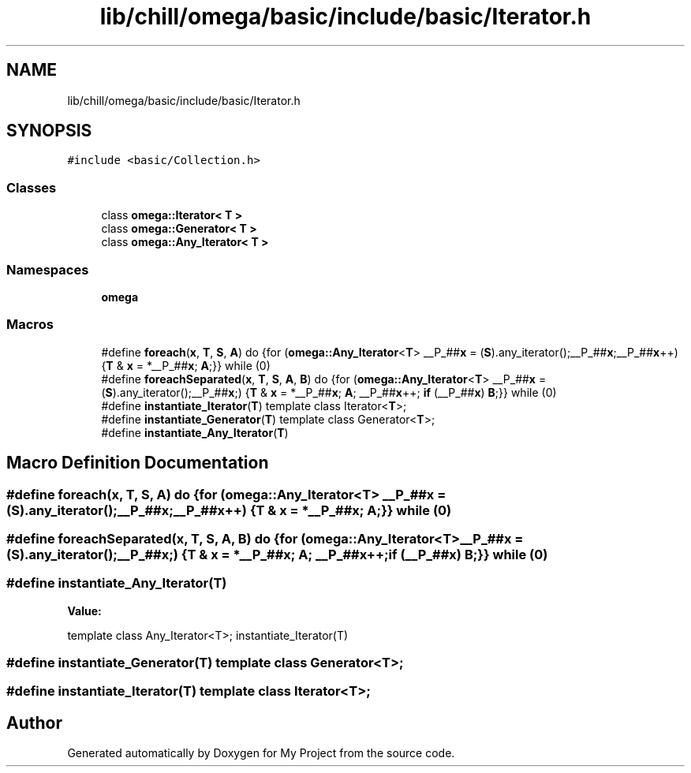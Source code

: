 .TH "lib/chill/omega/basic/include/basic/Iterator.h" 3 "Sun Jul 12 2020" "My Project" \" -*- nroff -*-
.ad l
.nh
.SH NAME
lib/chill/omega/basic/include/basic/Iterator.h
.SH SYNOPSIS
.br
.PP
\fC#include <basic/Collection\&.h>\fP
.br

.SS "Classes"

.in +1c
.ti -1c
.RI "class \fBomega::Iterator< T >\fP"
.br
.ti -1c
.RI "class \fBomega::Generator< T >\fP"
.br
.ti -1c
.RI "class \fBomega::Any_Iterator< T >\fP"
.br
.in -1c
.SS "Namespaces"

.in +1c
.ti -1c
.RI " \fBomega\fP"
.br
.in -1c
.SS "Macros"

.in +1c
.ti -1c
.RI "#define \fBforeach\fP(\fBx\fP,  \fBT\fP,  \fBS\fP,  \fBA\fP)   do {for (\fBomega::Any_Iterator\fP<\fBT\fP> __P_##\fBx\fP = (\fBS\fP)\&.any_iterator();__P_##\fBx\fP;__P_##\fBx\fP++) {\fBT\fP & \fBx\fP = *__P_##\fBx\fP; \fBA\fP;}} while (0)"
.br
.ti -1c
.RI "#define \fBforeachSeparated\fP(\fBx\fP,  \fBT\fP,  \fBS\fP,  \fBA\fP,  \fBB\fP)   do {for (\fBomega::Any_Iterator\fP<\fBT\fP> __P_##\fBx\fP = (\fBS\fP)\&.any_iterator();__P_##\fBx\fP;) {\fBT\fP & \fBx\fP = *__P_##\fBx\fP; \fBA\fP; __P_##\fBx\fP++; \fBif\fP (__P_##\fBx\fP) \fBB\fP;}} while (0)"
.br
.ti -1c
.RI "#define \fBinstantiate_Iterator\fP(\fBT\fP)   template class Iterator<\fBT\fP>;"
.br
.ti -1c
.RI "#define \fBinstantiate_Generator\fP(\fBT\fP)   template class Generator<\fBT\fP>;"
.br
.ti -1c
.RI "#define \fBinstantiate_Any_Iterator\fP(\fBT\fP)"
.br
.in -1c
.SH "Macro Definition Documentation"
.PP 
.SS "#define foreach(\fBx\fP, \fBT\fP, \fBS\fP, \fBA\fP)   do {for (\fBomega::Any_Iterator\fP<\fBT\fP> __P_##\fBx\fP = (\fBS\fP)\&.any_iterator();__P_##\fBx\fP;__P_##\fBx\fP++) {\fBT\fP & \fBx\fP = *__P_##\fBx\fP; \fBA\fP;}} while (0)"

.SS "#define foreachSeparated(\fBx\fP, \fBT\fP, \fBS\fP, \fBA\fP, \fBB\fP)   do {for (\fBomega::Any_Iterator\fP<\fBT\fP> __P_##\fBx\fP = (\fBS\fP)\&.any_iterator();__P_##\fBx\fP;) {\fBT\fP & \fBx\fP = *__P_##\fBx\fP; \fBA\fP; __P_##\fBx\fP++; \fBif\fP (__P_##\fBx\fP) \fBB\fP;}} while (0)"

.SS "#define instantiate_Any_Iterator(\fBT\fP)"
\fBValue:\fP
.PP
.nf
                    template class Any_Iterator<T>; \
                    instantiate_Iterator(T)
.fi
.SS "#define instantiate_Generator(\fBT\fP)   template class Generator<\fBT\fP>;"

.SS "#define instantiate_Iterator(\fBT\fP)   template class Iterator<\fBT\fP>;"

.SH "Author"
.PP 
Generated automatically by Doxygen for My Project from the source code\&.
